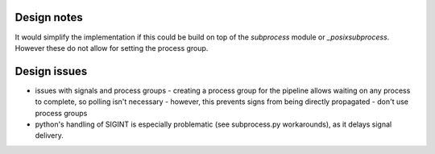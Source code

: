 ============
Design notes
============



It would simplify the implementation if this could be build on top of the
`subprocess` module or `_posixsubprocess`.  However these do not allow for
setting the process group. 

=============
Design issues
=============

* issues with signals and process groups
  - creating a process group for the pipeline allows waiting on any process to complete, so polling isn't necessary
  - however, this prevents signs from being directly propagated
  - don't use process groups
* python's handling of SIGINT is especially problematic (see subprocess.py workarounds),
  as it delays signal delivery.

